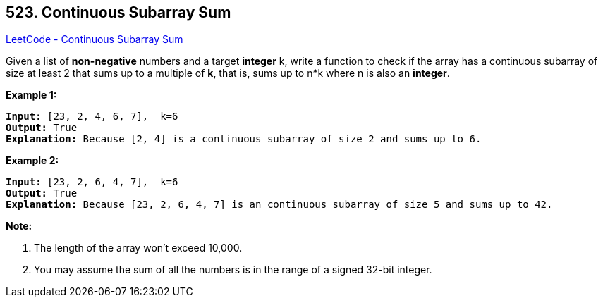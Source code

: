 == 523. Continuous Subarray Sum

https://leetcode.com/problems/continuous-subarray-sum/[LeetCode - Continuous Subarray Sum]

Given a list of *non-negative* numbers and a target *integer* k, write a function to check if the array has a continuous subarray of size at least 2 that sums up to a multiple of *k*, that is, sums up to n*k where n is also an *integer*.

 

*Example 1:*

[subs="verbatim,quotes,macros"]
----
*Input:* [23, 2, 4, 6, 7],  k=6
*Output:* True
*Explanation:* Because [2, 4] is a continuous subarray of size 2 and sums up to 6.
----

*Example 2:*

[subs="verbatim,quotes,macros"]
----
*Input:* [23, 2, 6, 4, 7],  k=6
*Output:* True
*Explanation:* Because [23, 2, 6, 4, 7] is an continuous subarray of size 5 and sums up to 42.
----

 

*Note:*


. The length of the array won't exceed 10,000.
. You may assume the sum of all the numbers is in the range of a signed 32-bit integer.


